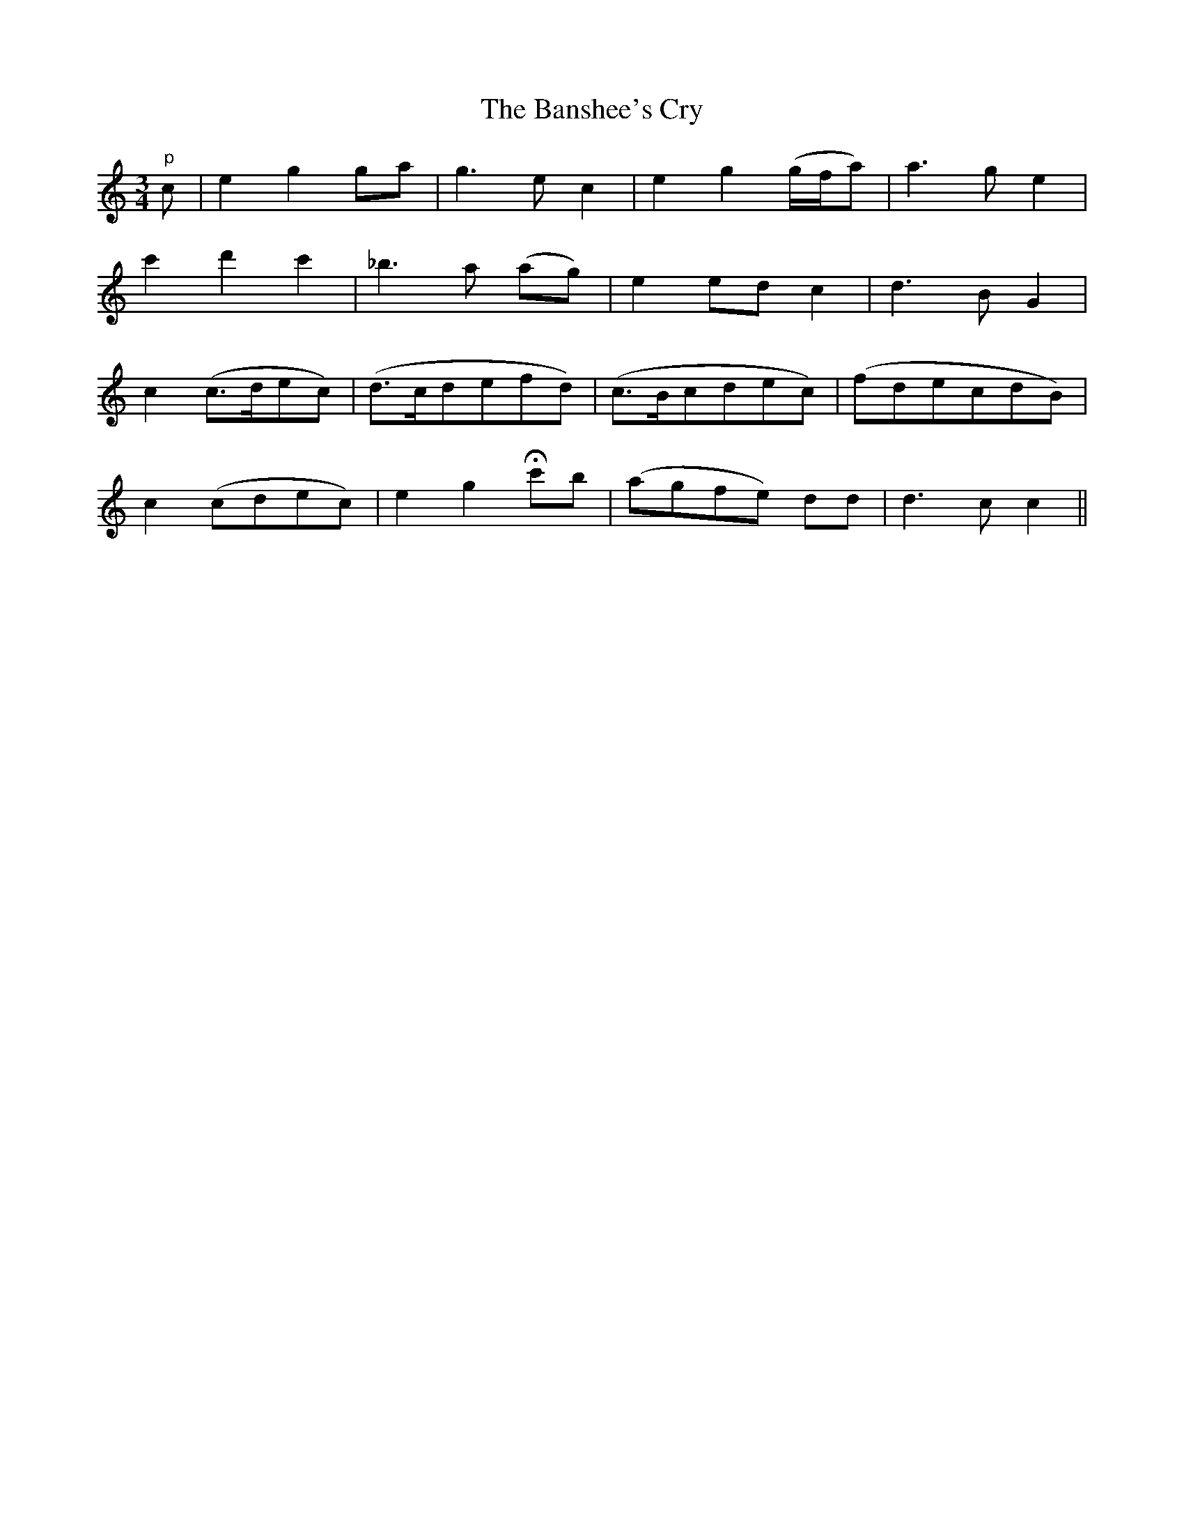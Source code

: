 X:129
T:The Banshee's Cry
N:"Slow" "collected by J. O'Neill"
B:O'Neill's 129
M:3/4
L:1/8
K:C
"p"c|e2 g2 ga|g3 e c2|e2 g2 (g/f/a)|a3 g e2|
c'2 d'2 c'2|_b3 a (ag)|e2 ed c2|d3 B G2|
c2 (c>dec)|(d>cdefd)|(c>Bcdec)|(fdecdB)|
c2 (cdec)|e2 g2 Hc'b|(agfe) dd|d3 c c2||
